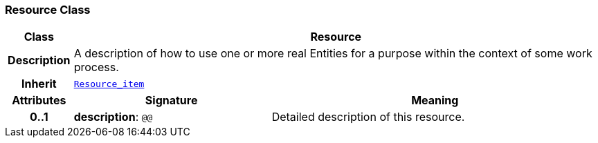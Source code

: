 === Resource Class

[cols="^1,3,5"]
|===
h|*Class*
2+^h|*Resource*

h|*Description*
2+a|A description of how to use one or more real Entities for a purpose within the context of some work process.

h|*Inherit*
2+|`<<_resource_item_class,Resource_item>>`

h|*Attributes*
^h|*Signature*
^h|*Meaning*

h|*0..1*
|*description*: `@@`
a|Detailed description of this resource.
|===
